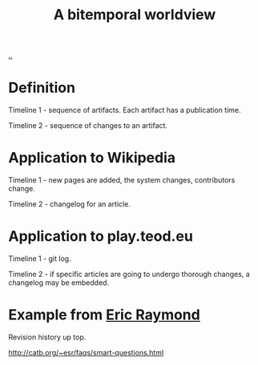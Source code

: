 :PROPERTIES:
:ID: 22594488-d5f3-41d5-9704-1e2725ec6097
:END:
#+title: A bitemporal worldview

[[./..][..]]

* Definition
Timeline 1 - sequence of artifacts. Each artifact has a publication time.

Timeline 2 - sequence of changes to an artifact.
* Application to Wikipedia
Timeline 1 - new pages are added, the system changes, contributors change.

Timeline 2 - changelog for an article.
* Application to play.teod.eu
Timeline 1 - git log.

Timeline 2 - if specific articles are going to undergo thorough changes, a changelog may be embedded.
* Example from [[id:4c29d9b7-617e-4178-83ca-e3c83cbd6e63][Eric Raymond]]
Revision history up top.

http://catb.org/~esr/faqs/smart-questions.html

#+begin_verse




















#+end_verse
